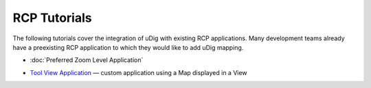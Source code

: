 RCP Tutorials
=============

The following tutorials cover the integration of uDig with existing RCP applications. Many
development teams already have a preexisting RCP application to which they would like to add uDig
mapping.

* :doc:`Preferred Zoom Level Application`

-  `Tool View Application <Tool%20View%20Application.html>`_ — custom application using a Map
   displayed in a View

